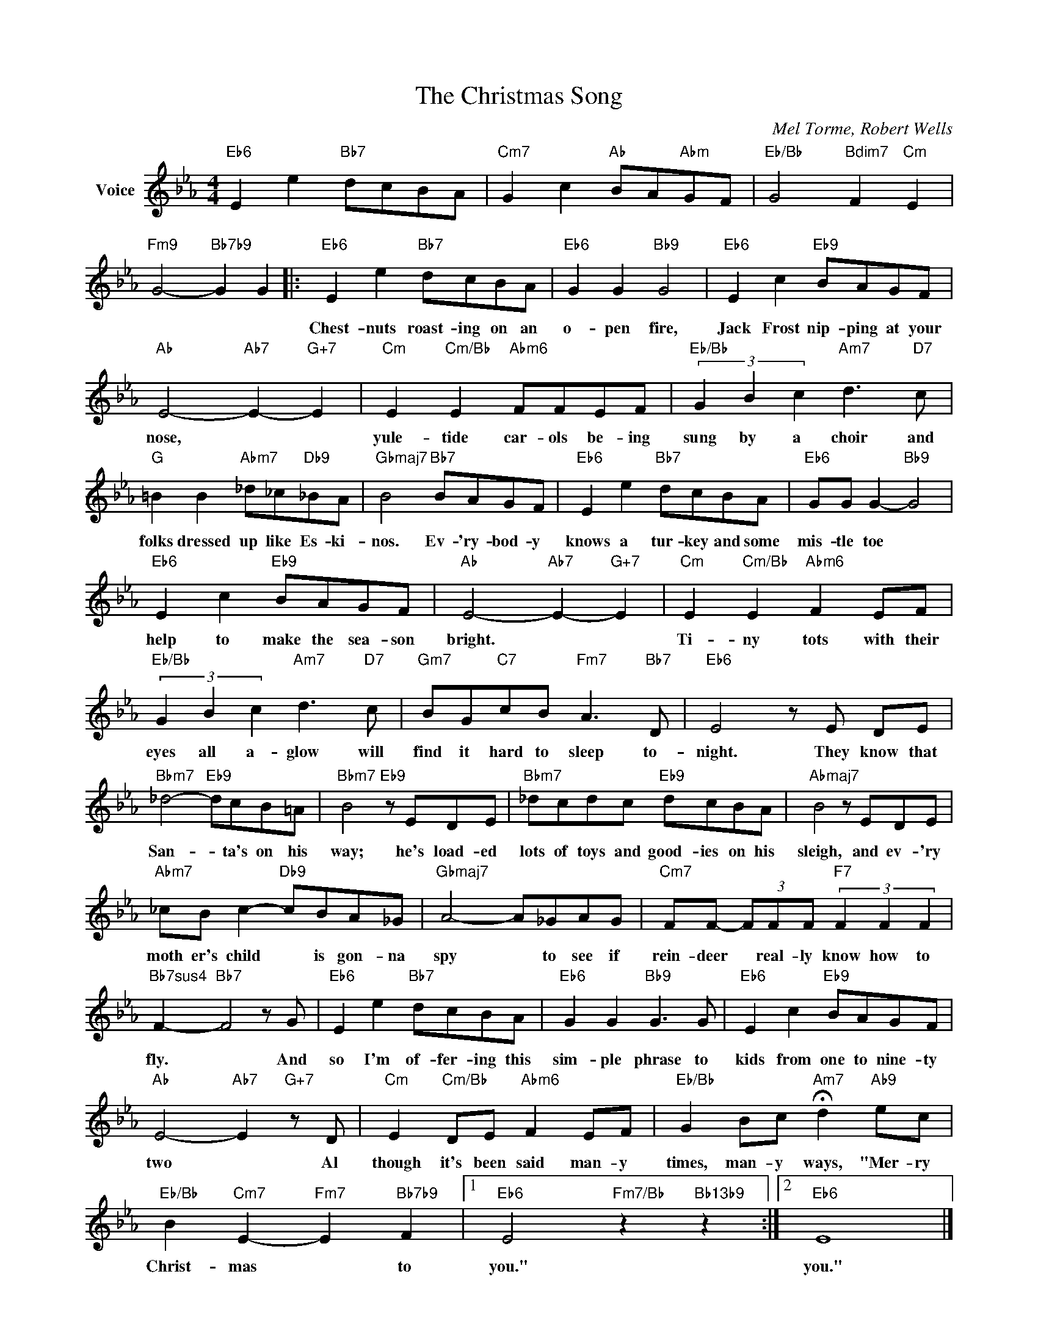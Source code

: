 X:1
T:The Christmas Song
C:Mel Torme, Robert Wells
Z:All Rights Reserved
L:1/8
M:4/4
K:Eb
V:1 treble nm="Voice"
%%MIDI program 52
V:1
"Eb6" E2 e2"Bb7" dcBA |"Cm7" G2 c2"Ab" BA"Abm"GF |"Eb/Bb" G4"Bdim7" F2"Cm" E2 | %3
w: |||
"Fm9" G4-"Bb7b9" G2 G2 |:"Eb6" E2 e2"Bb7" dcBA |"Eb6" G2 G2"Bb9" G4 |"Eb6" E2 c2"Eb9" BAGF | %7
w: |Chest- nuts roast- ing on an|o- pen fire,|Jack Frost nip- ping at your|
"Ab" E4-"Ab7" E2-"G+7" E2 |"Cm" E2"Cm/Bb" E2"Abm6" FFEF |"Eb/Bb" (3G2 B2 c2"Am7" d3"D7" c | %10
w: nose, * *|yule- tide car- ols be- ing|sung by a choir and|
"G" =B2 B2"Abm7" _d_c"Db9"_BA |"Gbmaj7" B4"Bb7" BAGF |"Eb6" E2 e2"Bb7" dcBA |"Eb6" GG G2-"Bb9" G4 | %14
w: folks dressed up like Es- ki-|nos. Ev- 'ry- bod- y|knows a tur- key and some|mis- tle toe *|
"Eb6" E2 c2"Eb9" BAGF |"Ab" E4-"Ab7" E2-"G+7" E2 |"Cm" E2"Cm/Bb" E2"Abm6" F2 EF | %17
w: help to make the sea- son|bright. * *|Ti- ny tots with their|
"Eb/Bb" (3G2 B2 c2"Am7" d3"D7" c |"Gm7" BG"C7"cB"Fm7" A3"Bb7" D |"Eb6" E4 z E DE | %20
w: eyes all a- glow will|find it hard to sleep to-|night. They know that|
"Bbm7" _d4-"Eb9" dcB=A |"Bbm7" B4"Eb9" z EDE |"Bbm7" _dcdc"Eb9" dcBA |"Abmaj7" B4 z EDE | %24
w: San- * ta's on his|way; he's load- ed|lots of toys and good- ies on his|sleigh, and ev- 'ry|
"Abm7" _cB c2-"Db9" cBA_G |"Gbmaj7" A4- A_GAG |"Cm7" FF- (3FFF"F7" (3F2 F2 F2 | %27
w: moth er's child * is gon- na|spy * to see if|rein- deer * real- ly know how to|
"Bb7sus4" F2-"Bb7" F4 z G |"Eb6" E2 e2"Bb7" dcBA |"Eb6" G2 G2"Bb9" G3 G |"Eb6" E2 c2"Eb9" BAGF | %31
w: fly. * And|so I'm of- fer- ing this|sim- ple phrase to|kids from one to nine- ty|
"Ab" E4-"Ab7" E2"G+7" z D |"Cm" E2"Cm/Bb" DE"Abm6" F2 EF |"Eb/Bb" G2 Bc"Am7" !fermata!d2"Ab9" ec | %34
w: two * Al|though it's been said man- y|times, man- y ways, "Mer- ry|
"Eb/Bb" B2"Cm7" E2-"Fm7" E2"Bb7b9" F2 |1"Eb6" E4"Fm7/Bb" z2"Bb13b9" z2 :|2"Eb6" E8 |] %37
w: Christ- mas * to|you."|you."|

